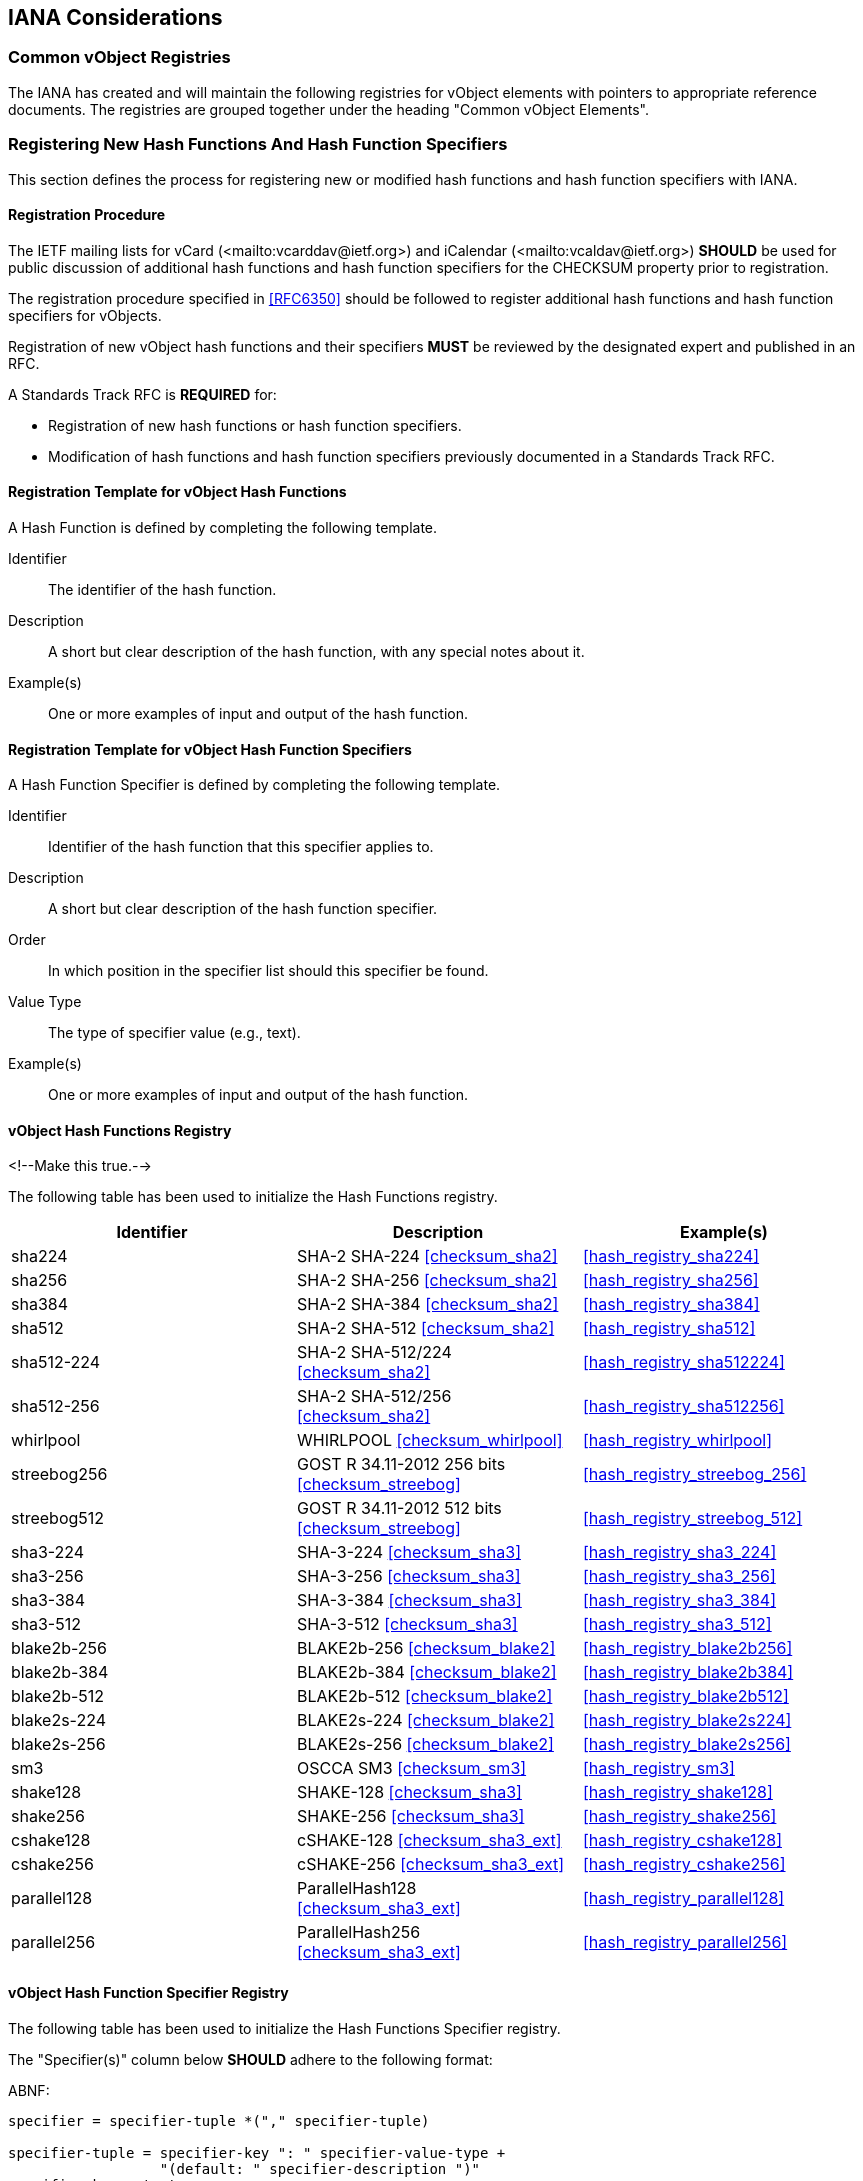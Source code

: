 
[[iana]]
== IANA Considerations

=== Common vObject Registries

The IANA has created and will maintain the following registries for
vObject elements with pointers to appropriate reference documents. The
registries are grouped together under the heading "Common vObject
Elements".


=== Registering New Hash Functions And Hash Function Specifiers

This section defines the process for registering new or modified hash
functions and hash function specifiers with IANA.


==== Registration Procedure

The IETF mailing lists for vCard (<mailto:vcarddav@ietf.org>) and
iCalendar (<mailto:vcaldav@ietf.org>) *SHOULD* be used for public
discussion of additional hash functions and hash function specifiers for
the CHECKSUM property prior to registration.

//<!-- TODO: refer to https://tools.ietf.org/html/rfc6920#section-9.4--> <<RFC6920,9.4>>

//<!-- TODO: modify, below lifted from RFC6350 -->

The registration procedure specified in <<RFC6350>> should be followed to
register additional hash functions and hash function specifiers for
vObjects.

Registration of new vObject hash functions and their specifiers
*MUST* be reviewed by the designated expert and published in an RFC.

A Standards Track RFC is *REQUIRED* for:

* Registration of new hash functions or hash function specifiers.
* Modification of hash functions and hash function specifiers previously
  documented in a Standards Track RFC.


==== Registration Template for vObject Hash Functions

A Hash Function is defined by completing the following template.

Identifier::
  The identifier of the hash function.

Description::
  A short but clear description of the hash function, with any special
  notes about it.

Example(s)::
  One or more examples of input and output of the hash function.


==== Registration Template for vObject Hash Function Specifiers

A Hash Function Specifier is defined by completing the following
template.

Identifier::
  Identifier of the hash function that this specifier applies to.

Description::
  A short but clear description of the hash function specifier.

Order::
  In which position in the specifier list should this specifier be
  found.

Value Type::
  The type of specifier value (e.g., text).

Example(s)::
  One or more examples of input and output of the hash function.




[[vc_hash_function_registry]]
==== vObject Hash Functions Registry

<!--Make this true.-->

The following table has been used to initialize the Hash Functions
registry.

|===
| Identifier | Description | Example(s)

| sha224          | SHA-2 SHA-224 <<checksum_sha2>>      | <<hash_registry_sha224>>
| sha256          | SHA-2 SHA-256 <<checksum_sha2>>      | <<hash_registry_sha256>>
| sha384          | SHA-2 SHA-384 <<checksum_sha2>>      | <<hash_registry_sha384>>
| sha512          | SHA-2 SHA-512 <<checksum_sha2>>      | <<hash_registry_sha512>>
| sha512-224      | SHA-2 SHA-512/224 <<checksum_sha2>>  | <<hash_registry_sha512224>>
| sha512-256      | SHA-2 SHA-512/256 <<checksum_sha2>>  | <<hash_registry_sha512256>>
| whirlpool       | WHIRLPOOL <<checksum_whirlpool>>     | <<hash_registry_whirlpool>>
| streebog256     | GOST R 34.11-2012 256 bits <<checksum_streebog>>  | <<hash_registry_streebog_256>>
| streebog512     | GOST R 34.11-2012 512 bits <<checksum_streebog>>  | <<hash_registry_streebog_512>>
| sha3-224        | SHA-3-224 <<checksum_sha3>>          | <<hash_registry_sha3_224>>
| sha3-256        | SHA-3-256 <<checksum_sha3>>          | <<hash_registry_sha3_256>>
| sha3-384        | SHA-3-384 <<checksum_sha3>>          | <<hash_registry_sha3_384>>
| sha3-512        | SHA-3-512 <<checksum_sha3>>          | <<hash_registry_sha3_512>>
| blake2b-256     | BLAKE2b-256 <<checksum_blake2>>      | <<hash_registry_blake2b256>>
| blake2b-384     | BLAKE2b-384 <<checksum_blake2>>      | <<hash_registry_blake2b384>>
| blake2b-512     | BLAKE2b-512 <<checksum_blake2>>      | <<hash_registry_blake2b512>>
| blake2s-224     | BLAKE2s-224 <<checksum_blake2>>      | <<hash_registry_blake2s224>>
| blake2s-256     | BLAKE2s-256 <<checksum_blake2>>      | <<hash_registry_blake2s256>>
| sm3             | OSCCA SM3 <<checksum_sm3>>           | <<hash_registry_sm3>>
| shake128        | SHAKE-128 <<checksum_sha3>>          | <<hash_registry_shake128>>
| shake256        | SHAKE-256 <<checksum_sha3>>          | <<hash_registry_shake256>>
| cshake128       | cSHAKE-128 <<checksum_sha3_ext>>      | <<hash_registry_cshake128>>
| cshake256       | cSHAKE-256 <<checksum_sha3_ext>>      | <<hash_registry_cshake256>>
| parallel128 | ParallelHash128 <<checksum_sha3_ext>> | <<hash_registry_parallel128>>
| parallel256 | ParallelHash256 <<checksum_sha3_ext>> | <<hash_registry_parallel256>>

|===

[[vc_hash_function_specifier_registry]]
==== vObject Hash Function Specifier Registry

//<!--Make this true.-->

The following table has been used to initialize the Hash Functions
Specifier registry.

The "Specifier(s)" column below *SHOULD* adhere to the following
format:

ABNF:
[source=abnf]
----
specifier = specifier-tuple *("," specifier-tuple)

specifier-tuple = specifier-key ": " specifier-value-type +
                  "(default: " specifier-description ")"
specifier-key = text
specifier-value-type = value-type
specifier-description = text
----

|===
| ID | Order | Description | Value Type | Example(s)

| shake128   | 1 | L: output bit length        | integer | <<hash_registry_shake128>>
| shake256   | 1 | L: output bit length        | integer | <<hash_registry_shake256>>
| cshake128  | 1 | L: output bit length        | integer | <<hash_registry_cshake128>>
| cshake128  | 2 | N: function-name | text    | <<hash_registry_cshake128>>
| cshake128  | 3 | S: customization string | text    | <<hash_registry_cshake128>>
| cshake256  | 1 | L: output bit length        | integer | <<hash_registry_cshake256>>
| cshake256  | 2 | N: function-name | text    | <<hash_registry_cshake256>>
| cshake256  | 3 | S: customization string | text    | <<hash_registry_cshake256>>

|===


|===
| ID | Order | Description | Value Type | Example(s)

| parallel128 | 1 | B: block size in bytes | text    | <<hash_registry_parallel128>>
| parallel128 | 2 | L: output bit length    | integer | <<hash_registry_parallel128>>
| parallel128 | 3 | S: customization string | text    | <<hash_registry_parallel128>>
| parallel256 | 1 | B: block size in bytes | text    | <<hash_registry_parallel256>>
| parallel256 | 2 | L: output bit length   | integer | <<hash_registry_parallel256>>
| parallel256 | 3 | S: customization string | text    | <<hash_registry_parallel256>>

|===


=== Property Registrations

// <!-- TODO: make this true.-->

This document defines the following new properties to be added to the
registries defined in:

* vCard registry, <<RFC6350,10.3.1>>
* iCalendar registry, <<RFC5545,8.3.2>>

|===
| Property | Status | Reference

| CHECKSUM | Current | This document: <<property_checksum>>

|===

=== Parameter Registrations

This document defines the following new property parameters to be added
to the registries defined in:

* vCard registry, <<RFC6350,10.3.2>>
* iCalendar registry, <<RFC5545,8.3.3>>:

|===
| Parameter | Status | Reference

| HASHA | Current | This document: <<parameter_hasha>>
| HASHP | Current | This document: <<parameter_hashp>>

|===

==== Parameter Value Registrations

This document defines the following new parameter values to be added to
the registries defined in:

* vCard registry, <<RFC6350,10.3.4>>
* iCalendar registry, <<RFC5545,8.3.4>>:

|===
| Property  | Parameter | Value | Reference

| CHECKSUM | HASHA | sha224 | This document: <<parameter_hasha>>
| CHECKSUM | HASHA | sha256 | This document: <<parameter_hasha>>
| CHECKSUM | HASHA | sha384 | This document: <<parameter_hasha>>
| CHECKSUM | HASHA | sha512 | This document: <<parameter_hasha>>
| CHECKSUM | HASHA | sha512-224 | This document: <<parameter_hasha>>
| CHECKSUM | HASHA | sha512-256 | This document: <<parameter_hasha>>
| CHECKSUM | HASHA | whirlpool | This document: <<parameter_hasha>>
| CHECKSUM | HASHA | streebog256 | This document: <<parameter_hasha>>
| CHECKSUM | HASHA | streebog512 | This document: <<parameter_hasha>>
| CHECKSUM | HASHA | sha3-224 | This document: <<parameter_hasha>>
| CHECKSUM | HASHA | sha3-256 | This document: <<parameter_hasha>>
| CHECKSUM | HASHA | sha3-384 | This document: <<parameter_hasha>>
| CHECKSUM | HASHA | sha3-512 | This document: <<parameter_hasha>>
| CHECKSUM | HASHA | sm3 | This document: <<parameter_hasha>>
| CHECKSUM | HASHA | blake2b256 | This document: <<parameter_hasha>>
| CHECKSUM | HASHA | blake2b384 | This document: <<parameter_hasha>>
| CHECKSUM | HASHA | blake2b512 | This document: <<parameter_hasha>>
| CHECKSUM | HASHA | blake2s224 | This document: <<parameter_hasha>>
| CHECKSUM | HASHA | blake2s256 | This document: <<parameter_hasha>>
| CHECKSUM | HASHA | shake128 | This document: <<parameter_hasha>>
| CHECKSUM | HASHA | shake256 | This document: <<parameter_hasha>>
| CHECKSUM | HASHA | cshake128 | This document: <<parameter_hasha>>
| CHECKSUM | HASHA | cshake256 | This document: <<parameter_hasha>>
| CHECKSUM | HASHA | parallel128 | This document: <<parameter_hasha>>
| CHECKSUM | HASHA | parallel256 | This document: <<parameter_hasha>>

|===
